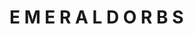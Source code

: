 :PROPERTIES:
:Author: wille179
:Score: 2
:DateUnix: 1514684460.0
:DateShort: 2017-Dec-31
:END:

* E M E R A L D     O R B S
  :PROPERTIES:
  :CUSTOM_ID: e-m-e-r-a-l-d-o-r-b-s
  :END:
